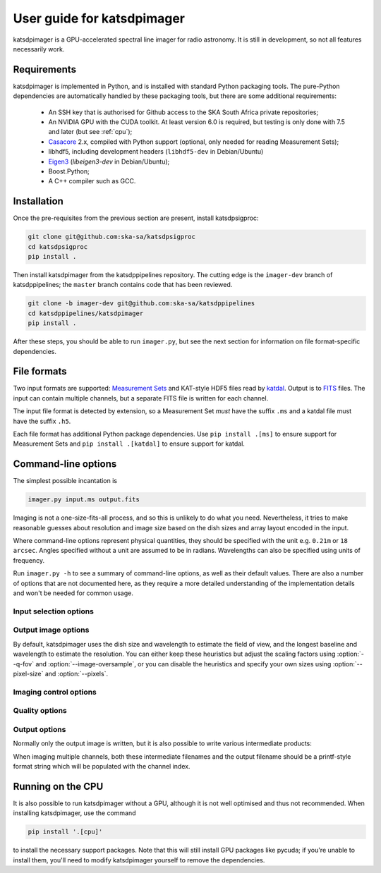 User guide for katsdpimager
---------------------------
katsdpimager is a GPU-accelerated spectral line imager for radio astronomy. It
is still in development, so not all features necessarily work.

Requirements
============
katsdpimager is implemented in Python, and is installed with standard Python
packaging tools. The pure-Python dependencies are automatically handled by
these packaging tools, but there are some additional requirements:

 - An SSH key that is authorised for Github access to the SKA South Africa
   private repositories;
 - An NVIDIA GPU with the CUDA toolkit. At least version 6.0 is required, but
   testing is only done with 7.5 and later (but see :ref:`cpu`);
 - `Casacore`_ 2.x, compiled with Python support (optional, only needed for
   reading Measurement Sets);
 - libhdf5, including development headers (``libhdf5-dev`` in Debian/Ubuntu)
 - `Eigen3`_ (`libeigen3-dev` in Debian/Ubuntu);
 - Boost.Python;
 - A C++ compiler such as GCC.

.. _Casacore: https://github.com/casacore/casacore

.. _Eigen3: http://eigen.tuxfamily.org

Installation
============
Once the pre-requisites from the previous section are present, install
katsdpsigproc:

.. code-block:: sh

   git clone git@github.com:ska-sa/katsdpsigproc
   cd katsdpsigproc
   pip install .

Then install katsdpimager from the katsdppipelines repository. The cutting
edge is the ``imager-dev`` branch of katsdppipelines; the ``master`` branch
contains code that has been reviewed.

.. code-block:: sh

   git clone -b imager-dev git@github.com:ska-sa/katsdppipelines
   cd katsdppipelines/katsdpimager
   pip install .

After these steps, you should be able to run ``imager.py``, but see the next
section for information on file format-specific dependencies.

File formats
============
Two input formats are supported: `Measurement Sets`_ and KAT-style HDF5 files
read by `katdal`_. Output is to `FITS`_ files. The input can contain multiple
channels, but a separate FITS file is written for each channel.

.. _Measurement sets: http://casa.nrao.edu/Memos/229.html
.. _katdal: https://github.com/ska-sa/katdal/
.. _FITS: http://fits.gsfc.nasa.gov/fits_documentation.html

The input file format is detected by extension, so a Measurement Set *must*
have the suffix ``.ms`` and a katdal file must have the suffix ``.h5``.

Each file format has additional Python package dependencies. Use ``pip install
.[ms]`` to ensure support for Measurement Sets and ``pip install .[katdal]`` to
ensure support for katdal.

Command-line options
====================
The simplest possible incantation is

.. code-block:: sh

   imager.py input.ms output.fits

Imaging is not a one-size-fits-all process, and so this is unlikely
to do what you need. Nevertheless, it tries to make reasonable guesses about
resolution and image size based on the dish sizes and array layout encoded in
the input.

Where command-line options represent physical quantities, they should be
specified with the unit e.g. ``0.21m`` or ``18 arcsec``. Angles specified
without a unit are assumed to be in radians. Wavelengths can also be specified
using units of frequency.

Run ``imager.py -h`` to see a summary of command-line options, as well as
their default values. There are also a number of options that are not
documented here, as they require a more detailed understanding of the
implementation details and won't be needed for common usage.

Input selection options
^^^^^^^^^^^^^^^^^^^^^^^

.. option:: --start-channel <CHANNEL>, --stop-channel <CHANNEL>

   Selects a range of channels to image. The channels are numbered from 0, and
   the stop channel is *excluded*.

.. option:: -i <KEY>=<VALUE>, --input-option <KEY>=<VALUE>

   Passes an option to an input backend. The MS backend supports the following
   key-value pairs:

   data=<COLUMN>
     Specifies the column in the measurement set containing the data to image
     (e.g. ``DATA`` or ``CORRECTED_DATA``). The default is ``DATA``.
   data-desc=<INDEX>
     Data description in the measurement set to image, starting from 0
   field=<INDEX>
     Field in the measurement set to image, starting from 0
   pol-frame=sky | feed
     Reference frame for polarization. Use ``feed`` if the visibilities
     correspond to the feeds on altitude-azimuth mount dishes. The default
     assumes that X is towards the north celestial pole (IAU/IEEE
     definition). When using this option, the input must have a full four
     polarizations.
   uvw=casa | strict
     Sign convention for UVW coordinates. Use ``strict`` if the UVW
     coordinates follow the Measurement Set definition. The default
     (``casa``) uses the opposite convention, which is implemented by CASA
     and other imagers.

   The katdal backend supports the following:

   subarray=<INDEX>
     Subarray index within the file, starting from 0 (defaults to first in
     file).
   spw=<INDEX>
     Spectral window index within the file, starting from 0 (defaults to first
     in file).
   target=<TARGET>
     Target to image. This can be either an index into the catalogue stored in
     the file (starting from 0) or a name. If not specified, it defaults to the
     first target with the ``target`` tag. If there isn't one, it defaults to
     the first without a ``bpcal`` or ``gaincal`` tag.

   To provide multiple key-value pairs, specify :option:`-i` multiple times.

Output image options
^^^^^^^^^^^^^^^^^^^^
By default, katsdpimager uses the dish size and wavelength to estimate the
field of view, and the longest baseline and wavelength to estimate the
resolution. You can either keep these heuristics but adjust the scaling
factors using :option:`--q-fov` and :option:`--image-oversample`, or you can
disable the heuristics and specify your own sizes using :option:`--pixel-size`
and :option:`--pixels`.

.. option:: --q-fov <RATIO>

   Specifies a scaling factor for the field-of-view estimation. Since there is
   no information in the measurement set about aperture efficiency or beam
   shape, the heuristics assume a uniformly illuminated dish and chooses a
   field of view that encompasses the first null of this ideal beam. For a
   tapered illumination or to image beyond the first null, one will need to
   specify a value larger than 1.

.. option:: --image-oversample <RATIO>

   Specify the number of pixels per synthesized beam. The beam size used here
   is computed using only the longest baseline and the wavelength, rather than
   the full point spread function.

.. option:: --pixel-size <ANGLE>

   Specify the size of pixels at the centre of the image (pixels do not all
   subtend exactly the same angle due to the projection).

.. option:: --pixels <N>

   The number of pixels in each direction. For implementation reasons, not all
   sizes are supported. If an unsupported size is specified, the closest
   supported size will be reported in the error message.

.. option:: --stokes <PARAMETERS>

   A list of Stokes parameters to image, with no spaces and in upper case e.g.
   :kbd:`IQUV`.

Imaging control options
^^^^^^^^^^^^^^^^^^^^^^^

.. option:: --weight-type {natural,uniform,robust}

   Method used to compute imaging density weights.

.. option:: --robustness <N>

   Robustness parameter for robust weighting.

Quality options
^^^^^^^^^^^^^^^

.. option:: --precision {single,double}

   Specify the floating-point precision of the output image. This precision is
   also used in the gridding and Fourier transforms. Note that most NVIDIA
   GPUs other than Tesla have extremely poor double-precision performance.

.. option:: --psf-patch

   Pixels in beam patch used for CLEAN.

.. option:: --major <N>, --minor <M>

   Number of major cycles and number of minor cycles per major cycle for
   CLEAN.

.. option:: --eps-w <VALUE>

   Level at which W-correction kernel is truncated.

Output options
^^^^^^^^^^^^^^
Normally only the output image is written, but it is also possible to write
various intermediate products:

.. option:: --write-weights <FILE>, --write-psf <FILE>, --write-grid <FILE>, --write-dirty <FILE>, --write-model <FILE>, --write-residuals <FILE>

   Write a FITS file with the corresponding intermediate results.

When imaging multiple channels, both these intermediate filenames and the
output filename should be a printf-style format string which will be populated
with the channel index.

.. _cpu:

Running on the CPU
==================
It is also possible to run katsdpimager without a GPU, although it is not well
optimised and thus not recommended. When installing katsdpimager, use the
command

.. code-block:: sh

   pip install '.[cpu]'

to install the necessary support packages. Note that this will still install GPU packages like
pycuda; if you're unable to install them, you'll need to modify katsdpimager
yourself to remove the dependencies.

.. option:: --host

   Perform all computations on the CPU.
